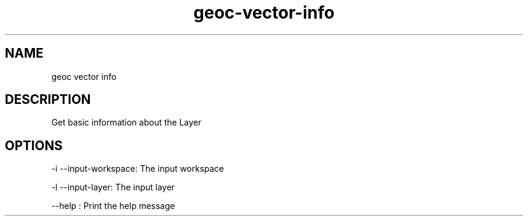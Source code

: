 .TH "geoc-vector-info" "1" "5 May 2013" "version 0.1"
.SH NAME
geoc vector info
.SH DESCRIPTION
Get basic information about the Layer
.SH OPTIONS
-i --input-workspace: The input workspace
.PP
-l --input-layer: The input layer
.PP
--help : Print the help message
.PP
